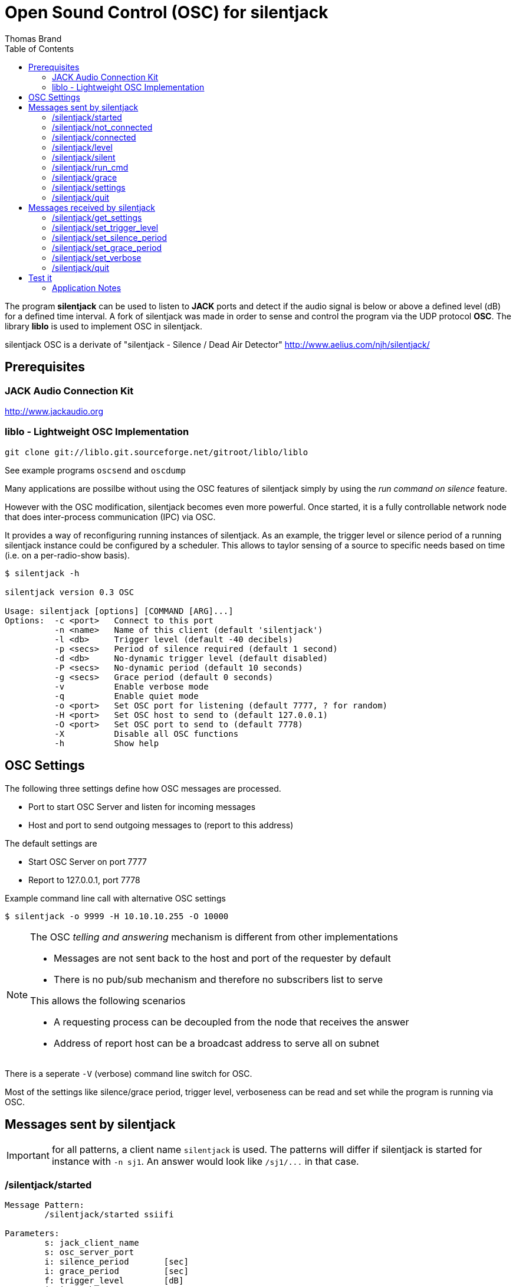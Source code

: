 Open Sound Control (OSC) for silentjack
=======================================
:author: Thomas Brand
:toc:
:data-uri:
:lang: en

****************************************************************************
The program *silentjack* can be used to listen to *JACK* ports and detect 
if the audio signal is below or above a defined level (dB) for a defined 
time interval.
A fork of silentjack was made in order to sense and control the
program via the UDP protocol *OSC*. The library *liblo* is used to
implement OSC in silentjack.
****************************************************************************

silentjack OSC is a derivate of "silentjack - Silence / Dead Air Detector" 
http://www.aelius.com/njh/silentjack/

Prerequisites
-------------

JACK Audio Connection Kit
~~~~~~~~~~~~~~~~~~~~~~~~~
http://www.jackaudio.org

liblo - Lightweight OSC Implementation
~~~~~~~~~~~~~~~~~~~~~~~~~~~~~~~~~~~~~~
------------------------------------------------------------
git clone git://liblo.git.sourceforge.net/gitroot/liblo/liblo
------------------------------------------------------------

See example programs `oscsend` and `oscdump`


Many applications are possilbe without using the OSC
features of silentjack simply by using the 'run command 
on silence' feature. 

However with the OSC modification, silentjack becomes even more 
powerful. Once started, it is a fully controllable network 
node that does inter-process communication (IPC) via OSC.

It provides a way of reconfiguring running instances of silentjack. 
As an example, the trigger level or silence period of a running 
silentjack instance could be configured by a scheduler.
This allows to taylor sensing of a source to specific needs
based on time (i.e. on a per-radio-show basis).

------------------------------------------------------------
$ silentjack -h

silentjack version 0.3 OSC

Usage: silentjack [options] [COMMAND [ARG]...]
Options:  -c <port>   Connect to this port
          -n <name>   Name of this client (default 'silentjack')
          -l <db>     Trigger level (default -40 decibels)
          -p <secs>   Period of silence required (default 1 second)
          -d <db>     No-dynamic trigger level (default disabled)
          -P <secs>   No-dynamic period (default 10 seconds)
          -g <secs>   Grace period (default 0 seconds)
          -v          Enable verbose mode
          -q          Enable quiet mode
          -o <port>   Set OSC port for listening (default 7777, ? for random)
          -H <port>   Set OSC host to send to (default 127.0.0.1)
          -O <port>   Set OSC port to send to (default 7778)
          -X          Disable all OSC functions
          -h          Show help

------------------------------------------------------------

OSC Settings
------------
The following three settings define how OSC messages are processed.

* Port to start OSC Server and listen for incoming messages
* Host and port to send outgoing messages to (report to this address)

The default settings are

* Start OSC Server on port 7777
* Report to 127.0.0.1, port 7778

Example command line call with alternative OSC settings

`$ silentjack -o 9999 -H 10.10.10.255 -O 10000`

[NOTE]
============================================================================
The OSC 'telling and answering' mechanism is different from other implementations

* Messages are not sent back to the host and port of the requester by default
* There is no pub/sub mechanism and therefore no subscribers list to serve

This allows the following scenarios

* A requesting process can be decoupled from the node that receives the answer
* Address of report host can be a broadcast address to serve all on subnet

============================================================================

There is a seperate `-V` (verbose) command line switch for OSC.

Most of the settings like silence/grace period, trigger level, verboseness can 
be read and set while the program is running via OSC.

Messages sent by silentjack
---------------------------

IMPORTANT: for all patterns, a client name `silentjack` is used.
The patterns will differ if silentjack is started for instance with `-n sj1`.
An answer would look like `/sj1/...` in that case.

/silentjack/started
~~~~~~~~~~~~~~~~~~~
------------------------------------------------------------
Message Pattern:
	/silentjack/started ssiifi

Parameters:
	s: jack_client_name
	s: osc_server_port
	i: silence_period 	[sec]
	i: grace_period 	[sec]
	f: trigger_level 	[dB]
	i: is_verbose

Sent on event:
	silentjack ready for service after startup.

Sent if:
	not matter if verbose

Example:
	/silentjack/started ssiifi "silentjack" "7777" 5 0 -40.000000 1

------------------------------------------------------------

/silentjack/not_connected
~~~~~~~~~~~~~~~~~~~~~~~~~
------------------------------------------------------------
Message Pattern:
	/silentjack/not_connected ss

Parameters:
	s: jack_client_name
	s: osc_server_port
	
Sent on event:
	silentjack is not yet or not any longer connected to any jack source port.
	Message is repeated every second.

Sent if:
	verbose (`-V`)
Example:
	/silentjack/not_connected ss "silentjack" "7777"

------------------------------------------------------------

/silentjack/connected
~~~~~~~~~~~~~~~~~~~~~
------------------------------------------------------------
Message Pattern:
	/silentjack/connected ss

Parameters:
	s: jack_client_name
	s: osc_server_port

Sent on event:
	silentjack was just connected to a jack source port.
	Message is sent once on connect and is followed by `/silentjack/level` messages.

Sent if:
	verbose (`-V`)

Example:
	/silentjack/connected ss "silentjack" "7777"


------------------------------------------------------------

/silentjack/level
~~~~~~~~~~~~~~~~~
------------------------------------------------------------
Message Pattern:
	/silentjack/level ssiif

Parameters:
	s: jack_client_name
	s: osc_server_port
	i: is_above_threshold
	i: seconds_in_period	[sec]
	f: level

Sent on event:
	silentjack just made another evaluation of the audio signal.
	This happens once per second and only if connected and
	not in grace period.

Sent if:
	verbose (`-V`)

Example:
	/silentjack/level ssiif "silentjack" "7777" 0 4 -8.267532

------------------------------------------------------------

/silentjack/silent
~~~~~~~~~~~~~~~~~~
------------------------------------------------------------
Message Pattern:
	/silentjack/silent ssf

Parameters:
	s: jack_client_name
	s: osc_server_port
	f: level		[dB]

Sent on event:
	silentjack detected silence (max silence was reached).

Sent if:
	verbose (`-V`)

Example:
	/silentjack/silent ssf "silentjack" "7777" -45.267532

------------------------------------------------------------

/silentjack/run_cmd
~~~~~~~~~~~~~~~~~~~
------------------------------------------------------------
Message Pattern:
	/silentjack/run_cmd sss(s*)

Parameters:
	s: jack_client_name
	s: osc_server_port
	s: command
	(s: param 1)
	(s: param n)

Sent on event:
	silentjack runs a command (after silence detected) if silentjack 
	was started with a command argument (last option).
	
Sent if:
	no matter if verbose

Example:
	/silentjack/run_cmd sssss "silentjack" "7777" "/usr/local/bin/myscript.sh"

------------------------------------------------------------

/silentjack/grace
~~~~~~~~~~~~~~~~~
------------------------------------------------------------
Message Pattern:
	/silentjack/grace ssi 

Parameters:
	s: jack_client_name
	s: osc_server_port
	i: seconds_in_grace_period	[sec]

Sent on event:
	silentjack is in grace period.
	The message is repeated until the period is over.

Sent if:
	verbose (`-V`)

Example:
	/silentjack/grace ssi "silentjack" "7777" 9

------------------------------------------------------------

/silentjack/settings
~~~~~~~~~~~~~~~~~~~~
------------------------------------------------------------
Message Pattern:
	/silentjack/settings ssiifi 

Parameters:
	s: jack_client_name
	s: osc_server_port
	i: silence_period	[sec]
	i: grace_period		[sec]
	f: trigger_level	[dB]
	i: is_verbose

Sent on event:
	silentjack was reconfigured or requested to tell the current configuration.

Sent if:
	no matter if verbose

Example:
	/silentjack/settings ssiifi "silentjack" "7777" 5 10 -40.000000 1

------------------------------------------------------------

/silentjack/quit
~~~~~~~~~~~~~~~~
------------------------------------------------------------
Message Pattern:
	/silentjack/quit ss

Parameters:
	s: jack_client_name
	s: osc_server_port

Sent on event:
	silentjack is about to quit. 
	This is normally caused by CTRL+C or sending the message `/silentjack/quit`.

Sent if:
	no matter if verbose

Example:
	/silentjack/quit ss "silentjack" "7777"

------------------------------------------------------------

Messages received by silentjack
-------------------------------

IMPORTANT: all get/set methods have a free-defined string as
an additional argument (`req_id`). The string will be repeated in the 
requested answer from silentjack.


//////////////////////////////
/silentjack/get_status
~~~~~~~~~~~~~~~~~~~~~~
------------------------------------------------------------
Message Pattern:
	/silentjack/get_status

Parmeters:
	s: req_id

Action:
	request silentjack to tell current status.
	if not started with `-V`, this is for polling the status
	at the desired rate

Reply: 
	one of
	/silentjack/started 		ssiifi
	/silentjack/not_connected 	ss
	/silentjack/connected 		ss
	/silentjack/level 		ssiif
	/silentjack/silent 		ssf
	/silentjack/run_cmd 		sss(s*)
	/silentjack/grace 		ssi
	/silentjack/quit

------------------------------------------------------------
//////////////////////////////


/silentjack/get_settings
~~~~~~~~~~~~~~~~~~~~~~~~
------------------------------------------------------------
Message Pattern:
	/silentjack/get_settings

Parmeters:
	s: req_id

Action:
	request silentjack to tell current settings.

Reply: 
	/silentjack/settings ssiifis

	s: jack_client_name
	s: osc_server_port
	i: silence_period	[sec]
	i: grace_period		[sec]
	f: trigger_level	[dB]
	i: is_verbose
	s: req_id

------------------------------------------------------------

/silentjack/set_trigger_level
~~~~~~~~~~~~~~~~~~~~~~~~~~~~~
------------------------------------------------------------
Message Pattern:
	/silentjack/set_trigger_level f

Parameters:
	f: trigger_level	[db]
	s: req_id

Action:
	request silentjack to reconfigure trigger level.

Reply:
	/silentjack/settings ssiifis

------------------------------------------------------------

/silentjack/set_silence_period
~~~~~~~~~~~~~~~~~~~~~~~~~~~~~~
------------------------------------------------------------
Message Pattern:
	/silentjack/set_silence_period i

Parameters:
	i: silence_period	[sec]
	s: req_id

Action:
	request silentjack to reconfigure silence period.

Reply:
	/silentjack/settings ssiifis

------------------------------------------------------------

/silentjack/set_grace_period
~~~~~~~~~~~~~~~~~~~~~~~~~~~~
------------------------------------------------------------
Message Pattern:
	/silentjack/set_grace_period i

Parameters:
	i: grace_period		[sec]
	s: req_id

Action:
	request silentjack to reconfigure grace period.

Reply:
	/silentjack/settings ssiifis

------------------------------------------------------------

/silentjack/set_verbose
~~~~~~~~~~~~~~~~~~~~~~~
------------------------------------------------------------
Message Pattern:
	/silentjack/verbose i

Parameters:
	i: is_verbose
	s: req_id

Action:
	request silentjack to be or not to be verbose OSC-wise (0/1).

Reply:
	/silentjack/settings ssiifis

------------------------------------------------------------

/silentjack/quit
~~~~~~~~~~~~~~~~
------------------------------------------------------------
Message Pattern:
	/silentjack/quit

No Parameters

Action:
	request silentjack to quit.

Reply:
	/silentjack/quit ss

	s: jack_client_name
	s: osc_server_port

------------------------------------------------------------

Test it
-------

------------------------------------------------------------

$ silentjack -n "stream_silence_listener" -l -50 -p 30 -g 60 -V -c "mpg123-6153:left"

------------------------------------------------------------

This will start an instance of silentjack in OSC verbose mode (`-V`) 
named `stream_silence_listener` (`-n`)
and connect it to output port of mpg123 (`-c`) or any other 
JACK source of your choice. Since no specific arguments for OSC are 
given, the standard values are used: silentjack will receive messages 
on port 7777, and will report any events or answers to requests to 
localhost, port 7778.

If the audio level falls below `-50` dB (`-l`) for at least `30` seconds (`-p`).
When silence is detected, evaluation will start again after a grace 
period of `60` seconds (`-g`).


The `oscdump` program is an example client of liblo and can be found there.
It will dump all messages sent by silentjack. 

------------------------------------------------------------

$ oscdump 7778

------------------------------------------------------------

Messages to control a running silentjack can be sent for instance with `oscsend`.

------------------------------------------------------------

$ oscsend localhost 7777 /stream_silence_listener/set_trigger_level fs -10 "foo"

------------------------------------------------------------

Application Notes
~~~~~~~~~~~~~~~~~

In order to detect a faulty audio signal in means of a missing
left or right channel, use two instances of silentjack, one
per channel. 

silentjack can be used for any audio routing logic that depends on 
available / not available signals in an automatic way, for instance to 
drive fade-in / fade-out by precedence rules over an array of inputs.

///////////////
*bold*, _italics_, `code`, **strong**, ~superscript-,
~subscript~. 
///////////////
